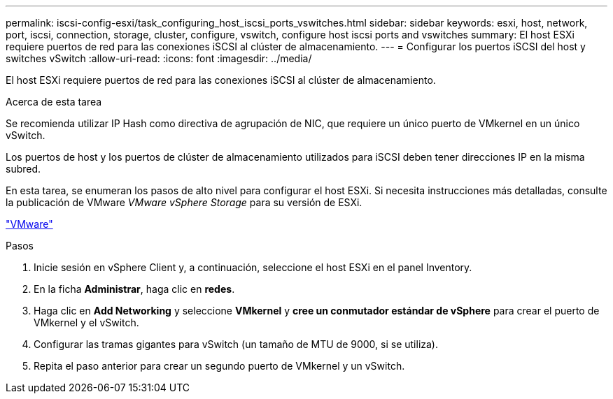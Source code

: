 ---
permalink: iscsi-config-esxi/task_configuring_host_iscsi_ports_vswitches.html 
sidebar: sidebar 
keywords: esxi, host, network, port, iscsi, connection, storage, cluster, configure, vswitch, configure host iscsi ports and vswitches 
summary: El host ESXi requiere puertos de red para las conexiones iSCSI al clúster de almacenamiento. 
---
= Configurar los puertos iSCSI del host y switches vSwitch
:allow-uri-read: 
:icons: font
:imagesdir: ../media/


[role="lead"]
El host ESXi requiere puertos de red para las conexiones iSCSI al clúster de almacenamiento.

.Acerca de esta tarea
Se recomienda utilizar IP Hash como directiva de agrupación de NIC, que requiere un único puerto de VMkernel en un único vSwitch.

Los puertos de host y los puertos de clúster de almacenamiento utilizados para iSCSI deben tener direcciones IP en la misma subred.

En esta tarea, se enumeran los pasos de alto nivel para configurar el host ESXi. Si necesita instrucciones más detalladas, consulte la publicación de VMware _VMware vSphere Storage_ para su versión de ESXi.

http://www.vmware.com["VMware"]

.Pasos
. Inicie sesión en vSphere Client y, a continuación, seleccione el host ESXi en el panel Inventory.
. En la ficha *Administrar*, haga clic en *redes*.
. Haga clic en *Add Networking* y seleccione *VMkernel* y *cree un conmutador estándar de vSphere* para crear el puerto de VMkernel y el vSwitch.
. Configurar las tramas gigantes para vSwitch (un tamaño de MTU de 9000, si se utiliza).
. Repita el paso anterior para crear un segundo puerto de VMkernel y un vSwitch.

